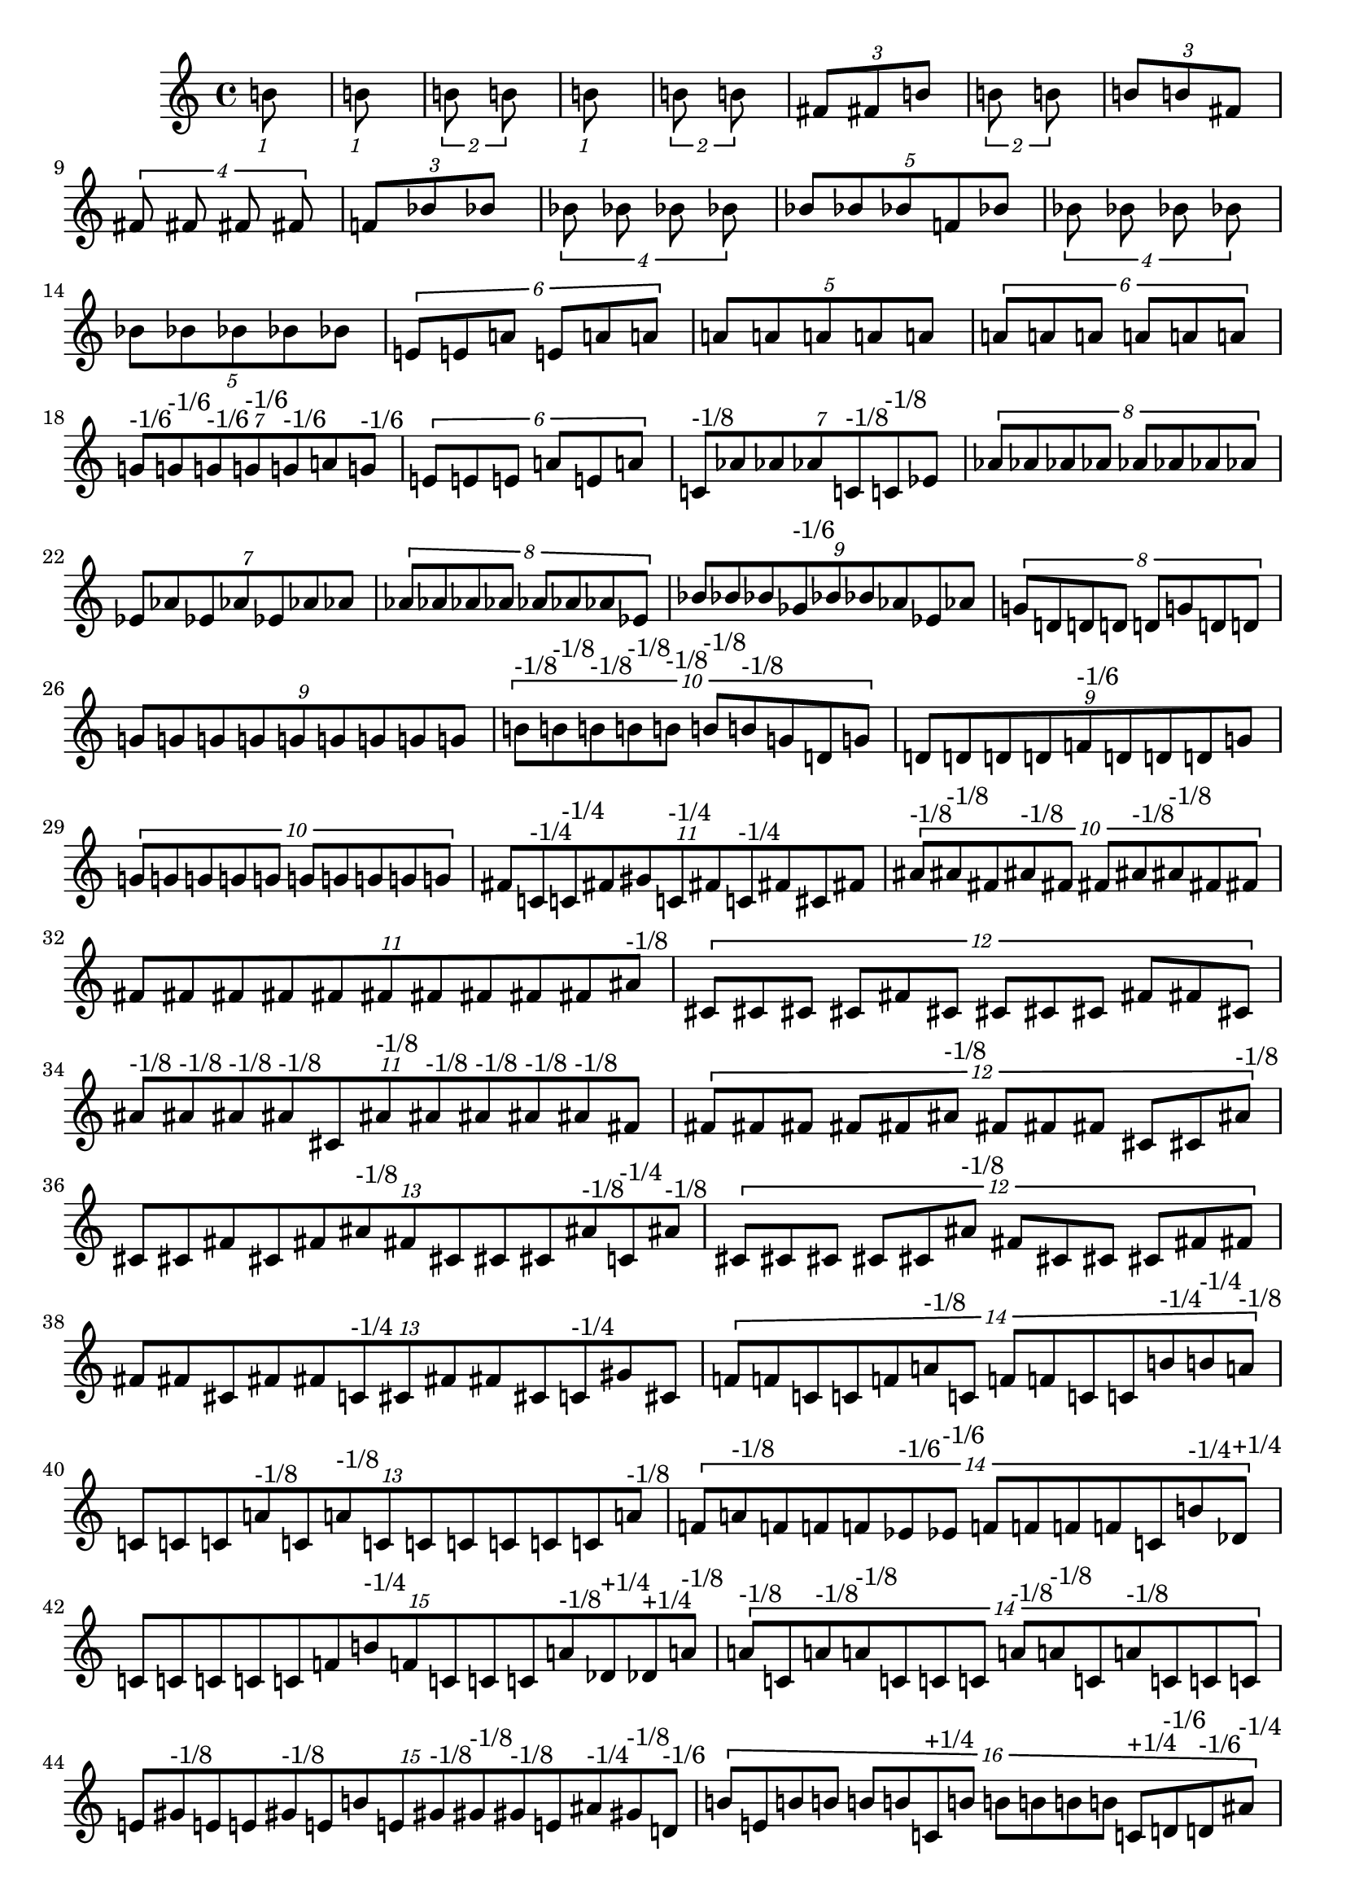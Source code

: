 \version "2.19.82"
\language "english"

\new StaffGroup <<
  \new Staff {
    \accidentalStyle Score.dodecaphonic
    \time 4/4
    \clef treble

\tuplet 1/8 {
  b'8
}
\tuplet 1/8 {
  b'8
}
\tuplet 2/8 {
  b'8
  b'8
}
\tuplet 1/8 {
  b'8
}
\tuplet 2/8 {
  b'8
  b'8
}
\tuplet 3/8 {
  fs'8
  fs'8
  b'8
}
\tuplet 2/8 {
  b'8
  b'8
}
\tuplet 3/8 {
  b'8
  b'8
  fs'8
}
\tuplet 4/8 {
  fs'8
  fs'8
  fs'8
  fs'8
}
\tuplet 3/8 {
  f'8
  bf'8
  bf'8
}
\tuplet 4/8 {
  bf'8
  bf'8
  bf'8
  bf'8
}
\tuplet 5/8 {
  bf'8
  bf'8
  bf'8
  f'8
  bf'8
}
\tuplet 4/8 {
  bf'8
  bf'8
  bf'8
  bf'8
}
\tuplet 5/8 {
  bf'8
  bf'8
  bf'8
  bf'8
  bf'8
}
\tuplet 6/8 {
  e'8
  e'8
  a'8
  e'8
  a'8
  a'8
}
\tuplet 5/8 {
  a'8
  a'8
  a'8
  a'8
  a'8
}
\tuplet 6/8 {
  a'8
  a'8
  a'8
  a'8
  a'8
  a'8
}
\tuplet 7/8 {
  g'8^\markup { "-1/6" }
  g'8^\markup { "-1/6" }
  g'8^\markup { "-1/6" }
  g'8^\markup { "-1/6" }
  g'8^\markup { "-1/6" }
  a'8
  g'8^\markup { "-1/6" }
}
\tuplet 6/8 {
  e'8
  e'8
  e'8
  a'8
  e'8
  a'8
}
\tuplet 7/8 {
  c'8^\markup { "-1/8" }
  af'8
  af'8
  af'8
  c'8^\markup { "-1/8" }
  c'8^\markup { "-1/8" }
  ef'8
}
\tuplet 8/8 {
  af'8
  af'8
  af'8
  af'8
  af'8
  af'8
  af'8
  af'8
}
\tuplet 7/8 {
  ef'8
  af'8
  ef'8
  af'8
  ef'8
  af'8
  af'8
}
\tuplet 8/8 {
  af'8
  af'8
  af'8
  af'8
  af'8
  af'8
  af'8
  ef'8
}
\tuplet 9/8 {
  bf'8
  bf'8
  bf'8
  gf'8^\markup { "-1/6" }
  bf'8
  bf'8
  af'8
  ef'8
  af'8
}
\tuplet 8/8 {
  g'8
  d'8
  d'8
  d'8
  d'8
  g'8
  d'8
  d'8
}
\tuplet 9/8 {
  g'8
  g'8
  g'8
  g'8
  g'8
  g'8
  g'8
  g'8
  g'8
}
\tuplet 10/8 {
  b'8^\markup { "-1/8" }
  b'8^\markup { "-1/8" }
  b'8^\markup { "-1/8" }
  b'8^\markup { "-1/8" }
  b'8^\markup { "-1/8" }
  b'8^\markup { "-1/8" }
  b'8^\markup { "-1/8" }
  g'8
  d'8
  g'8
}
\tuplet 9/8 {
  d'8
  d'8
  d'8
  d'8
  f'8^\markup { "-1/6" }
  d'8
  d'8
  d'8
  g'8
}
\tuplet 10/8 {
  g'8
  g'8
  g'8
  g'8
  g'8
  g'8
  g'8
  g'8
  g'8
  g'8
}
\tuplet 11/8 {
  fs'8
  c'8^\markup { "-1/4" }
  c'8^\markup { "-1/4" }
  fs'8
  gs'8
  c'8^\markup { "-1/4" }
  fs'8
  c'8^\markup { "-1/4" }
  fs'8
  cs'8
  fs'8
}
\tuplet 10/8 {
  as'8^\markup { "-1/8" }
  as'8^\markup { "-1/8" }
  fs'8
  as'8^\markup { "-1/8" }
  fs'8
  fs'8
  as'8^\markup { "-1/8" }
  as'8^\markup { "-1/8" }
  fs'8
  fs'8
}
\tuplet 11/8 {
  fs'8
  fs'8
  fs'8
  fs'8
  fs'8
  fs'8
  fs'8
  fs'8
  fs'8
  fs'8
  as'8^\markup { "-1/8" }
}
\tuplet 12/8 {
  cs'8
  cs'8
  cs'8
  cs'8
  fs'8
  cs'8
  cs'8
  cs'8
  cs'8
  fs'8
  fs'8
  cs'8
}
\tuplet 11/8 {
  as'8^\markup { "-1/8" }
  as'8^\markup { "-1/8" }
  as'8^\markup { "-1/8" }
  as'8^\markup { "-1/8" }
  cs'8
  as'8^\markup { "-1/8" }
  as'8^\markup { "-1/8" }
  as'8^\markup { "-1/8" }
  as'8^\markup { "-1/8" }
  as'8^\markup { "-1/8" }
  fs'8
}
\tuplet 12/8 {
  fs'8
  fs'8
  fs'8
  fs'8
  fs'8
  as'8^\markup { "-1/8" }
  fs'8
  fs'8
  fs'8
  cs'8
  cs'8
  as'8^\markup { "-1/8" }
}
\tuplet 13/8 {
  cs'8
  cs'8
  fs'8
  cs'8
  fs'8
  as'8^\markup { "-1/8" }
  fs'8
  cs'8
  cs'8
  cs'8
  as'8^\markup { "-1/8" }
  c'8^\markup { "-1/4" }
  as'8^\markup { "-1/8" }
}
\tuplet 12/8 {
  cs'8
  cs'8
  cs'8
  cs'8
  cs'8
  as'8^\markup { "-1/8" }
  fs'8
  cs'8
  cs'8
  cs'8
  fs'8
  fs'8
}
\tuplet 13/8 {
  fs'8
  fs'8
  cs'8
  fs'8
  fs'8
  c'8^\markup { "-1/4" }
  cs'8
  fs'8
  fs'8
  cs'8
  c'8^\markup { "-1/4" }
  gs'8
  cs'8
}
\tuplet 14/8 {
  f'8
  f'8
  c'8
  c'8
  f'8
  a'8^\markup { "-1/8" }
  c'8
  f'8
  f'8
  c'8
  c'8
  b'8^\markup { "-1/4" }
  b'8^\markup { "-1/4" }
  a'8^\markup { "-1/8" }
}
\tuplet 13/8 {
  c'8
  c'8
  c'8
  a'8^\markup { "-1/8" }
  c'8
  a'8^\markup { "-1/8" }
  c'8
  c'8
  c'8
  c'8
  c'8
  c'8
  a'8^\markup { "-1/8" }
}
\tuplet 14/8 {
  f'8
  a'8^\markup { "-1/8" }
  f'8
  f'8
  f'8
  ef'8^\markup { "-1/6" }
  ef'8^\markup { "-1/6" }
  f'8
  f'8
  f'8
  f'8
  c'8
  b'8^\markup { "-1/4" }
  df'8^\markup { "+1/4" }
}
\tuplet 15/8 {
  c'8
  c'8
  c'8
  c'8
  c'8
  f'8
  b'8^\markup { "-1/4" }
  f'8
  c'8
  c'8
  c'8
  a'8^\markup { "-1/8" }
  df'8^\markup { "+1/4" }
  df'8^\markup { "+1/4" }
  a'8^\markup { "-1/8" }
}
\tuplet 14/8 {
  a'8^\markup { "-1/8" }
  c'8
  a'8^\markup { "-1/8" }
  a'8^\markup { "-1/8" }
  c'8
  c'8
  c'8
  a'8^\markup { "-1/8" }
  a'8^\markup { "-1/8" }
  c'8
  a'8^\markup { "-1/8" }
  c'8
  c'8
  c'8
}
\tuplet 15/8 {
  e'8
  gs'8^\markup { "-1/8" }
  e'8
  e'8
  gs'8^\markup { "-1/8" }
  e'8
  b'8
  e'8
  gs'8^\markup { "-1/8" }
  gs'8^\markup { "-1/8" }
  gs'8^\markup { "-1/8" }
  e'8
  as'8^\markup { "-1/4" }
  gs'8^\markup { "-1/8" }
  d'8^\markup { "-1/6" }
}
\tuplet 16/8 {
  b'8
  e'8
  b'8
  b'8
  b'8
  b'8
  c'8^\markup { "+1/4" }
  b'8
  b'8
  b'8
  b'8
  b'8
  c'8^\markup { "+1/4" }
  d'8^\markup { "-1/6" }
  d'8^\markup { "-1/6" }
  as'8^\markup { "-1/4" }
}
\tuplet 16/8 {
  e'8
  gs'8^\markup { "-1/8" }
  e'8
  b'8
  e'8
  b'8
  d'8^\markup { "-1/6" }
  b'8
  e'8
  e'8
  e'8
  e'8
  c'8^\markup { "+1/4" }
  ds'8
  d'8^\markup { "-1/6" }
  as'8^\markup { "-1/4" }
}
\tuplet 15/8 {
  e'8
  b'8
  gs'8^\markup { "-1/8" }
  e'8
  gs'8^\markup { "-1/8" }
  gs'8^\markup { "-1/8" }
  e'8
  e'8
  b'8
  gs'8^\markup { "-1/8" }
  gs'8^\markup { "-1/8" }
  gs'8^\markup { "-1/8" }
  gs'8^\markup { "-1/8" }
  gs'8^\markup { "-1/8" }
  d'8^\markup { "-1/6" }
}
\tuplet 14/8 {
  gs'8^\markup { "-1/8" }
  as'8^\markup { "-1/4" }
  gs'8^\markup { "-1/8" }
  gs'8^\markup { "-1/8" }
  gs'8^\markup { "-1/8" }
  as'8^\markup { "-1/4" }
  as'8^\markup { "-1/4" }
  gs'8^\markup { "-1/8" }
  fs'8
  as'8^\markup { "-1/4" }
  gs'8^\markup { "-1/8" }
  as'8^\markup { "-1/4" }
  gs'8^\markup { "-1/8" }
  c'8^\markup { "+1/4" }
}
\tuplet 15/8 {
  ef'8
  f'8
  ef'8
  ef'8
  ef'8
  f'8
  g'8^\markup { "-1/8" }
  df'8^\markup { "-1/6" }
  df'8^\markup { "-1/6" }
  ef'8
  f'8
  ef'8
  ef'8
  df'8^\markup { "-1/6" }
  bf'8
}
\tuplet 14/8 {
  a'8^\markup { "-1/4" }
  bf'8
  a'8^\markup { "-1/4" }
  a'8^\markup { "-1/4" }
  a'8^\markup { "-1/4" }
  a'8^\markup { "-1/4" }
  f'8
  df'8^\markup { "-1/6" }
  g'8^\markup { "-1/8" }
  a'8^\markup { "-1/4" }
  a'8^\markup { "-1/4" }
  a'8^\markup { "-1/4" }
  g'8^\markup { "-1/8" }
  df'8^\markup { "-1/6" }
}
\tuplet 13/8 {
  ef'8
  ef'8
  ef'8
  b'8^\markup { "+1/4" }
  b'8^\markup { "+1/4" }
  ef'8
  b'8^\markup { "+1/4" }
  ef'8
  b'8^\markup { "+1/4" }
  ef'8
  ef'8
  ef'8
  ef'8
}
\tuplet 14/8 {
  b'8^\markup { "+1/4" }
  df'8^\markup { "-1/6" }
  b'8^\markup { "+1/4" }
  bf'8
  bf'8
  b'8^\markup { "+1/4" }
  bf'8
  ef'8
  b'8^\markup { "+1/4" }
  b'8^\markup { "+1/4" }
  b'8^\markup { "+1/4" }
  b'8^\markup { "+1/4" }
  b'8^\markup { "+1/4" }
  b'8^\markup { "+1/4" }
}
\tuplet 13/8 {
  bf'8
  ef'8
  bf'8
  ef'8
  ef'8
  bf'8
  ef'8
  bf'8
  bf'8
  bf'8
  bf'8
  bf'8
  bf'8
}
\tuplet 12/8 {
  a'8
  c'8^\markup { "-1/6" }
  a'8
  a'8
  fs'8^\markup { "-1/8" }
  a'8
  a'8
  d'8
  d'8
  fs'8^\markup { "-1/8" }
  a'8
  a'8
}
\tuplet 13/8 {
  a'8
  d'8
  d'8
  a'8
  a'8
  d'8
  d'8
  a'8
  a'8
  a'8
  a'8
  d'8
  a'8
}
\tuplet 12/8 {
  c'8^\markup { "-1/6" }
  d'8
  d'8
  c'8^\markup { "-1/6" }
  a'8
  c'8^\markup { "-1/6" }
  c'8^\markup { "-1/6" }
  a'8
  c'8^\markup { "-1/6" }
  a'8
  c'8^\markup { "-1/6" }
  c'8^\markup { "-1/6" }
}
\tuplet 11/8 {
  fs'8^\markup { "-1/8" }
  d'8
  gs'8^\markup { "-1/4" }
  fs'8^\markup { "-1/8" }
  fs'8^\markup { "-1/8" }
  gs'8^\markup { "-1/4" }
  gs'8^\markup { "-1/4" }
  gs'8^\markup { "-1/4" }
  a'8
  fs'8^\markup { "-1/8" }
  fs'8^\markup { "-1/8" }
}
\tuplet 12/8 {
  d'8
  e'8
  e'8
  d'8
  d'8
  d'8
  e'8
  d'8
  fs'8^\markup { "-1/8" }
  d'8
  d'8
  d'8
}
\tuplet 11/8 {
  d'8
  d'8
  d'8
  gs'8^\markup { "-1/4" }
  gs'8^\markup { "-1/4" }
  d'8
  d'8
  d'8
  a'8
  d'8
  d'8
}
\tuplet 10/8 {
  a'8
  c'8^\markup { "-1/6" }
  c'8^\markup { "-1/6" }
  fs'8^\markup { "-1/8" }
  a'8
  a'8
  c'8^\markup { "-1/6" }
  fs'8^\markup { "-1/8" }
  a'8
  fs'8^\markup { "-1/8" }
}
\tuplet 11/8 {
  d'8
  d'8
  d'8
  d'8
  d'8
  d'8
  a'8
  d'8
  fs'8^\markup { "-1/8" }
  d'8
  d'8
}
\tuplet 10/8 {
  c'8^\markup { "-1/6" }
  d'8
  d'8
  c'8^\markup { "-1/6" }
  c'8^\markup { "-1/6" }
  c'8^\markup { "-1/6" }
  d'8
  c'8^\markup { "-1/6" }
  a'8
  c'8^\markup { "-1/6" }
}
\tuplet 9/8 {
  bf'8
  ef'8
  ef'8
  ef'8
  bf'8
  bf'8
  ef'8
  bf'8
  df'8^\markup { "-1/6" }
}
\tuplet 10/8 {
  ef'8
  g'8^\markup { "-1/8" }
  g'8^\markup { "-1/8" }
  ef'8
  ef'8
  ef'8
  f'8
  ef'8
  g'8^\markup { "-1/8" }
  f'8
}
\tuplet 9/8 {
  ef'8
  bf'8
  g'8^\markup { "-1/8" }
  ef'8
  ef'8
  ef'8
  ef'8
  ef'8
  bf'8
}
\tuplet 8/8 {
  ef'8
  bf'8
  bf'8
  ef'8
  bf'8
  ef'8
  bf'8
  bf'8
}
\tuplet 9/8 {
  bf'8
  df'8^\markup { "-1/6" }
  df'8^\markup { "-1/6" }
  bf'8
  bf'8
  bf'8
  df'8^\markup { "-1/6" }
  df'8^\markup { "-1/6" }
  bf'8
}
\tuplet 8/8 {
  ef'8
  g'8^\markup { "-1/8" }
  g'8^\markup { "-1/8" }
  ef'8
  ef'8
  bf'8
  g'8^\markup { "-1/8" }
  g'8^\markup { "-1/8" }
}
\tuplet 7/8 {
  bf'8
  ef'8
  g'8^\markup { "-1/8" }
  bf'8
  ef'8
  bf'8
  ef'8
}
\tuplet 8/8 {
  g'8^\markup { "-1/8" }
  bf'8
  bf'8
  g'8^\markup { "-1/8" }
  g'8^\markup { "-1/8" }
  g'8^\markup { "-1/8" }
  g'8^\markup { "-1/8" }
  bf'8
}
\tuplet 7/8 {
  g'8^\markup { "-1/8" }
  bf'8
  bf'8
  g'8^\markup { "-1/8" }
  g'8^\markup { "-1/8" }
  ef'8
  g'8^\markup { "-1/8" }
}
\tuplet 6/8 {
  a'8
  d'8
  d'8
  d'8
  d'8
  a'8
}
\tuplet 7/8 {
  a'8
  c'8^\markup { "-1/6" }
  c'8^\markup { "-1/6" }
  c'8^\markup { "-1/6" }
  a'8
  a'8
  c'8^\markup { "-1/6" }
}
\tuplet 6/8 {
  d'8
  d'8
  d'8
  a'8
  d'8
  d'8
}
\tuplet 5/8 {
  d'8
  a'8
  d'8
  a'8
  d'8
}
\tuplet 6/8 {
  a'8
  fs'8^\markup { "-1/8" }
  fs'8^\markup { "-1/8" }
  fs'8^\markup { "-1/8" }
  a'8
  a'8
}
\tuplet 5/8 {
  gs'8
  f'8^\markup { "-1/8" }
  f'8^\markup { "-1/8" }
  f'8^\markup { "-1/8" }
  gs'8
}
\tuplet 4/8 {
  gs'8
  cs'8
  cs'8
  cs'8
}
\tuplet 5/8 {
  cs'8
  cs'8
  cs'8
  cs'8
  gs'8
}
\tuplet 4/8 {
  cs'8
  cs'8
  cs'8
  cs'8
}
\tuplet 3/8 {
  gs'8
  cs'8
  gs'8
}
\tuplet 4/8 {
  c'8
  g'8
  g'8
  g'8
}
\tuplet 3/8 {
  c'8
  g'8
  c'8
}
\tuplet 2/8 {
  c'8
  c'8
}
\tuplet 3/8 {
  g'8
  c'8
  c'8
}
\tuplet 2/8 {
  c'8
  c'8
}
\tuplet 1/8 {
  c'8
}
\tuplet 2/8 {
  c'8
  c'8
}
\tuplet 1/8 {
  c'8
}
\tuplet 1/8 {
  c'8
}

  }
>>
